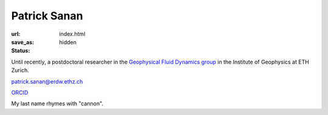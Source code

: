 Patrick Sanan
=============

:url:
:save_as: index.html
:status: hidden

.. image:: images/portrait_square_cropped.jpg
    :height: 150px
    :alt: portrait

Until recently, a postdoctoral researcher in the `Geophysical Fluid Dynamics group`_ in the Institute of Geophysics at ETH Zurich.

`patrick.sanan@erdw.ethz.ch`_

`ORCID`_

My last name rhymes with "cannon".

.. _`Geophysical Fluid Dynamics group`: https://www.gfd.ethz.ch
.. _`patrick.sanan@erdw.ethz.ch`: mailto:patrick.sanan@erdw.ethz.ch
.. _`ORCID`: https://orcid.org/0000-0003-3968-8482
